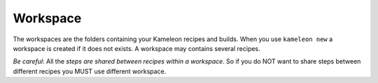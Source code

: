 ---------
Workspace
---------

The workspaces are the folders containing your Kameleon recipes and builds. When
you use ``kameleon new`` a workspace is created if it does not exists. A
workspace may contains several recipes.

*Be careful*: All the *steps are shared between recipes within a workspace*. So
if you do NOT want to share steps between different recipes you MUST use
different workspace.

